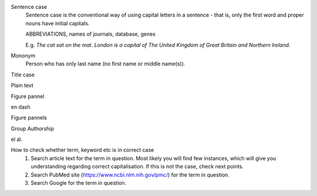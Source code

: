 
Sentence case
	Sentence case is the conventional way of using capital letters in a sentence - that is, only the first word and proper nouns have initial capitals.

	ABBREVIATIONS, names of journals, database, genes

	E.g. `The cat sat on the mat.` `London is a capital of The United Kingdom of Great Britain and Northern Ireland.`

Mononym
	Person who has only last name (no first name or middle name(s)).


Title case

Plain text

Figure pannel

en dash

Figure pannels

Group Authorship

el al.


How to check whether term, keyword etc is in correct case
	1. Search article text for the term in question. Most likely you will find few instances, which will give you understanding regarding correct capitalisation. If this is not the case, check next points.
	2. Search PubMed site (https://www.ncbi.nlm.nih.gov/pmc/) for the term in question.
	3. Search Google for the term in question.
